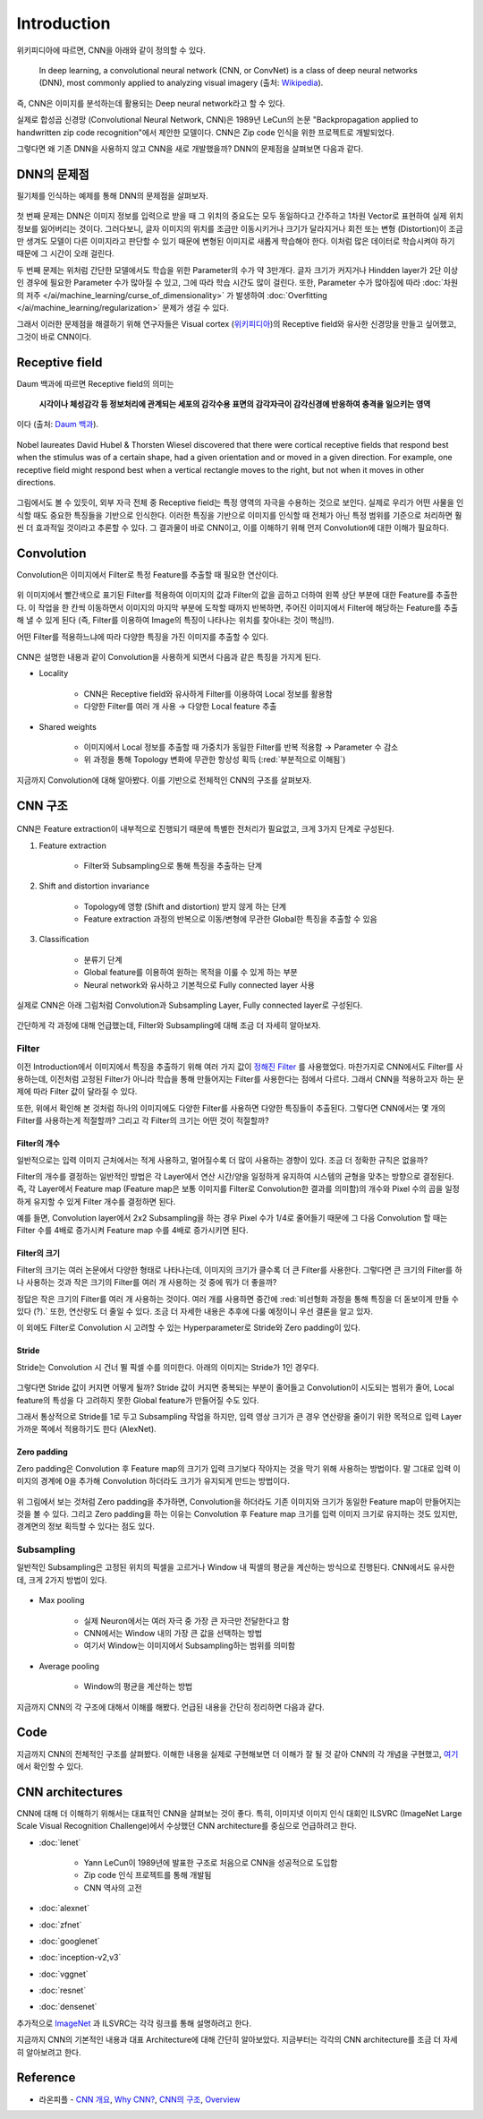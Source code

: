 =============
Introduction
=============

위키피디아에 따르면, CNN을 아래와 같이 정의할 수 있다.

    In deep learning, a convolutional neural network (CNN, or ConvNet) is a class of deep neural networks (DNN), most commonly applied to analyzing visual imagery (출처: `Wikipedia <https://en.wikipedia.org/wiki/Convolutional_neural_network>`_).

즉, CNN은 이미지를 분석하는데 활용되는 Deep neural network라고 할 수 있다.

실제로 합성곱 신경망 (Convolutional Neural Network, CNN)은 1989년 LeCun의 논문 "Backpropagation applied to handwritten zip code recognition"에서 제안한 모델이다. CNN은 Zip code 인식을 위한 프로젝트로 개발되었다.

그렇다면 왜 기존 DNN을 사용하지 않고 CNN을 새로 개발했을까? DNN의 문제점을 살펴보면 다음과 같다.


DNN의 문제점
===========

필기체를 인식하는 예제를 통해 DNN의 문제점을 살펴보자.

.. figure:: ../img/cnn/intro/problem_of_dnn.png
    :align: center
    :scale: 60%

.. rst-class:: centered

    출처: `라온피플 (Laon People) <https://laonple.blog.me/220587920012>`_

첫 번째 문제는 DNN은 이미지 정보를 입력으로 받을 때 그 위치의 중요도는 모두 동일하다고 간주하고 1차원 Vector로 표현하여 실제 위치 정보를 잃어버리는 것이다. 그러다보니, 글자 이미지의 위치를 조금만 이동시키거나 크기가 달라지거나 회전 또는 변형 (Distortion)이 조금만 생겨도 모델이 다른 이미지라고 판단할 수 있기 때문에 변형된 이미지로 새롭게 학습해야 한다. 이처럼 많은 데이터로 학습시켜야 하기 때문에 그 시간이 오래 걸린다.

두 번째 문제는 위처럼 간단한 모델에서도 학습을 위한 Parameter의 수가 약 3만개다. 글자 크기가 커지거나 Hindden layer가 2단 이상인 경우에 필요한 Parameter 수가 많아질 수 있고, 그에 따라 학습 시간도 많이 걸린다. 또한, Parameter 수가 많아짐에 따라 :doc:`차원의 저주 </ai/machine_learning/curse_of_dimensionality>` 가 발생하여 :doc:`Overfitting </ai/machine_learning/regularization>` 문제가 생길 수 있다.

그래서 이러한 문제점을 해결하기 위해 연구자들은 Visual cortex (`위키피디아 <https://ko.wikipedia.org/wiki/%EC%8B%9C%EA%B0%81%ED%94%BC%EC%A7%88>`_)의 Receptive field와 유사한 신경망을 만들고 싶어했고, 그것이 바로 CNN이다.


Receptive field
================

Daum 백과에 따르면 Receptive field의 의미는
    
    **시각이나 체성감각 등 정보처리에 관계되는 세포의 감각수용 표면의 감각자극이 감각신경에 반응하여 충격을 일으키는 영역**
    
이다 (출처: `Daum 백과 <https://100.daum.net/encyclopedia/view/46XXX8912884>`_).

.. figure:: ../img/cnn/intro/visual_cortex.gif
    :align: center
    :scale: 70%

    Nobel laureates David Hubel & Thorsten Wiesel discovered that there were cortical receptive fields that respond best when the stimulus was of a certain shape, had a given orientation and or moved in a given direction. For example, one receptive field might respond best when a vertical rectangle moves to the right, but not when it moves in other directions.

.. rst-class:: centered

    출처: `York university <http://www.yorku.ca/eye/cortfld.htm>`_


그림에서도 볼 수 있듯이, 외부 자극 전체 중 Receptive field는 특정 영역의 자극을 수용하는 것으로 보인다. 실제로 우리가 어떤 사물을 인식할 때도 중요한 특징들을 기반으로 인식한다. 이러한 특징을 기반으로 이미지를 인식할 때 전체가 아닌 특정 범위를 기준으로 처리하면 훨씬 더 효과적일 것이라고 추론할 수 있다. 그 결과물이 바로 CNN이고, 이를 이해하기 위해 먼저 Convolution에 대한 이해가 필요하다.


Convolution
============

Convolution은 이미지에서 Filter로 특정 Feature를 추출할 때 필요한 연산이다.

.. figure:: ../img/cnn/intro/convolution.png
    :align: center
    :scale: 70%

.. rst-class:: centered

    출처: `라온피플 (Laon People) <https://laonple.blog.me/220594258301>`_

위 이미지에서 빨간색으로 표기된 Filter를 적용하여 이미지의 값과 Filter의 값을 곱하고 더하여 왼쪽 상단 부분에 대한 Feature를 추출한다. 이 작업을 한 칸씩 이동하면서 이미지의 마지막 부분에 도착할 때까지 반복하면, 주어진 이미지에서 Filter에 해당하는 Feature를 추출해 낼 수 있게 된다 (즉, Filter를 이용하여 Image의 특징이 나타나는 위치를 찾아내는 것이 핵심!!).

어떤 Filter를 적용하느냐에 따라 다양한 특징을 가진 이미지를 추출할 수 있다.

.. figure:: ../img/cnn/intro/filtered_images.png
    :align: center
    :scale: 70%

.. rst-class:: centered

    출처: `라온피플 (Laon People) <https://laonple.blog.me/220594258301>`_

CNN은 설명한 내용과 같이 Convolution을 사용하게 되면서 다음과 같은 특징을 가지게 된다.

* Locality

    * CNN은 Receptive field와 유사하게 Filter를 이용하여 Local 정보를 활용함
    * 다양한 Filter를 여러 개 사용 → 다양한 Local feature 추출

    .. figure:: ../img/cnn/intro/cnn_locality.png
        :align: center
        :scale: 40%

    .. rst-class:: centered

        출처: `Convolutional Neural Networks (CNN) By Prof. Seungchul Lee in Industrial AI Lab <http://i-systems.github.io/HSE545/machine%20learning%20all/Workshop/180208_COSEIK/image_files/cnn_locality.png>`_

* Shared weights

    * 이미지에서 Local 정보를 추출할 때 가중치가 동일한 Filter를 반복 적용함 → Parameter 수 감소
    * 위 과정을 통해 Topology 변화에 무관한 항상성 획득 (:red:`부분적으로 이해됨`)

    .. figure:: ../img/cnn/intro/cnn_shared_weights.png
        :align: center
        :scale: 40%

    .. rst-class:: centered

        출처: `Convolutional Neural Networks (CNN) By Prof. Seungchul Lee in Industrial AI Lab <http://i-systems.github.io/HSE545/machine%20learning%20all/Workshop/180208_COSEIK/image_files/cnn_invariance.png>`_

지금까지 Convolution에 대해 알아봤다. 이를 기반으로 전체적인 CNN의 구조를 살펴보자.


CNN 구조
========

.. figure:: ../img/cnn/intro/cnn_structure.png
    :align: center
    :scale: 60%

.. rst-class:: centered

    출처: `라온피플 (Laon People) <https://laonple.blog.me/220608018546>`_

CNN은 Feature extraction이 내부적으로 진행되기 때문에 특별한 전처리가 필요없고, 크게 3가지 단계로 구성된다.

1. Feature extraction

    * Filter와 Subsampling으로 통해 특징을 추출하는 단계

2. Shift and distortion invariance

    * Topology에 영향 (Shift and distortion) 받지 않게 하는 단계
    * Feature extraction 과정의 반복으로 이동/변형에 무관한 Global한 특징을 추출할 수 있음

3. Classification

    * 분류기 단계
    * Global feature를 이용하여 원하는 목적을 이룰 수 있게 하는 부분
    * Neural network와 유사하고 기본적으로 Fully connected layer 사용

실제로 CNN은 아래 그림처럼 Convolution과 Subsampling Layer, Fully connected layer로 구성된다.

.. figure:: ../img/cnn/intro/lenet-5.png
    :align: center
    :scale: 60%

.. rst-class:: centered

    출처: `라온피플 (Laon People) <https://laonple.blog.me/220608018546>`_

간단하게 각 과정에 대해 언급했는데, Filter와 Subsampling에 대해 조금 더 자세히 알아보자.


Filter
*******

이전 Introduction에서 이미지에서 특징을 추출하기 위해 여러 가지 값이 `정해진 Filter <#convolution>`_ 를 사용했었다. 마찬가지로 CNN에서도 Filter를 사용하는데, 이전처럼 고정된 Filter가 아니라 학습을 통해 만들어지는 Filter를 사용한다는 점에서 다르다. 그래서 CNN을 적용하고자 하는 문제에 따라 Filter 값이 달라질 수 있다.

또한, 위에서 확인해 본 것처럼 하나의 이미지에도 다양한 Filter를 사용하면 다양한 특징들이 추출된다. 그렇다면 CNN에서는 몇 개의 Filter를 사용하는게 적절할까? 그리고 각 Filter의 크기는 어떤 것이 적절할까?

------------
Filter의 개수
------------

일반적으로는 입력 이미지 근처에서는 적게 사용하고, 멀어질수록 더 많이 사용하는 경향이 있다. 조금 더 정확한 규칙은 없을까?

Filter의 개수를 결정하는 일반적인 방법은 각 Layer에서 연산 시간/양을 일정하게 유지하여 시스템의 균형을 맞추는 방향으로 결정된다. 즉, 각 Layer에서 Feature map (Feature map은 보통 이미지를 Filter로 Convolution한 결과를 의미함)의 개수와 Pixel 수의 곱을 일정하게 유지할 수 있게 Filter 개수를 결정하면 된다.

예를 들면, Convolution layer에서 2x2 Subsampling을 하는 경우 Pixel 수가 1/4로 줄어들기 때문에 그 다음 Convolution 할 때는 Filter 수를 4배로 증가시켜 Feature map 수를 4배로 증가시키면 된다.

-------------
Filter의 크기
-------------

Filter의 크기는 여러 논문에서 다양한 형태로 나타나는데, 이미지의 크기가 클수록 더 큰 Filter를 사용한다. 그렇다면 큰 크기의 Filter를 하나 사용하는 것과 작은 크기의 Filter를 여러 개 사용하는 것 중에 뭐가 더 좋을까?

정답은 작은 크기의 Filter를 여러 개 사용하는 것이다. 여러 개를 사용하면 중간에 :red:`비선형화 과정을 통해 특징을 더 돋보이게 만들 수 있다 (?).` 또한, 연산량도 더 줄일 수 있다. 조금 더 자세한 내용은 추후에 다룰 예정이니 우선 결론을 알고 있자.

이 외에도 Filter로 Convolution 시 고려할 수 있는 Hyperparameter로 Stride와 Zero padding이 있다.

-------
Stride
-------

Stride는 Convolution 시 건너 뛸 픽셀 수를 의미한다. 아래의 이미지는 Stride가 1인 경우다.

.. figure:: ../img/cnn/intro/stride.jpg
    :align: center
    :scale: 70%

.. rst-class:: centered

    출처: `TAEWAN.KIM 블로그 <http://taewan.kim/post/cnn/>`_



그렇다면 Stride 값이 커지면 어떻게 될까? Stride 값이 커지면 중복되는 부분이 줄어들고 Convolution이 시도되는 범위가 줄어, Local feature의 특성을 다 고려하지 못한 Global feature가 만들어질 수도 있다.

그래서 통상적으로 Stride를 1로 두고 Subsampling 작업을 하지만, 입력 영상 크기가 큰 경우 연산량을 줄이기 위한 목적으로 입력 Layer 가까운 쪽에서 적용하기도 한다 (AlexNet).

-------------
Zero padding
-------------

Zero padding은 Convolution 후 Feature map의 크기가 입력 크기보다 작아지는 것을 막기 위해 사용하는 방법이다. 말 그대로 입력 이미지의 경계에 0을 추가해 Convolution 하더라도 크기가 유지되게 만드는 방법이다.

.. figure:: ../img/cnn/intro/zero_padding.gif
    :align: center
    :scale: 80%

.. rst-class:: centered

    출처: `PyImageSearch <https://s3-us-west-2.amazonaws.com/static.pyimagesearch.com/keras-conv2d/keras_conv2d_padding.gif>`_

위 그림에서 보는 것처럼 Zero padding을 추가하면, Convolution을 하더라도 기존 이미지와 크기가 동일한 Feature map이 만들어지는 것을 볼 수 있다. 그리고 Zero padding을 하는 이유는 Convolution 후 Feature map 크기를 입력 이미지 크기로 유지하는 것도 있지만, 경계면의 정보 획득할 수 있다는 점도 있다.


Subsampling
************

일반적인 Subsampling은 고정된 위치의 픽셀을 고르거나 Window 내 픽셀의 평균을 계산하는 방식으로 진행된다. CNN에서도 유사한데, 크게 2가지 방법이 있다.

.. figure:: ../img/cnn/intro/pooling.png
    :align: center
    :scale: 70%

.. rst-class:: centered

    출처: `라온피플 (Laon People) <https://laonple.blog.me/220608018546>`_

* Max pooling

    * 실제 Neuron에서는 여러 자극 중 가장 큰 자극만 전달한다고 함
    * CNN에서는 Window 내의 가장 큰 값을 선택하는 방법
    * 여기서 Window는 이미지에서 Subsampling하는 범위를 의미함

* Average pooling

    * Window의 평균을 계산하는 방법

지금까지 CNN의 각 구조에 대해서 이해를 해봤다. 언급된 내용을 간단히 정리하면 다음과 같다.

.. rst-class:: centered

    **Filter를 이용한 Convolution 작업과 Subsampling과정을 반복적으로 진행**

    **↓**

    **Local feature로부터 Global feature 생성**
    
    **↓**

    **Global feature를 Fully connected layer를 통해 학습하여 분류 실시**


Code
=====

지금까지 CNN의 전체적인 구조를 살펴봤다. 이해한 내용을 실제로 구현해보면 더 이해가 잘 될 것 같아 CNN의 각 개념을 구현했고, `여기 <#>`_ 에서 확인할 수 있다.


CNN architectures
==================

CNN에 대해 더 이해하기 위해서는 대표적인 CNN을 살펴보는 것이 좋다. 특히, 이미지넷 이미지 인식 대회인 ILSVRC (ImageNet Large Scale Visual Recognition Challenge)에서 수상했던 CNN architecture를 중심으로 언급하려고 한다.

* :doc:`lenet`

    * Yann LeCun이 1989년에 발표한 구조로 처음으로 CNN을 성공적으로 도입함
    * Zip code 인식 프로젝트를 통해 개발됨
    * CNN 역사의 고전

* :doc:`alexnet`

* :doc:`zfnet`

* :doc:`googlenet`

* :doc:`inception-v2,v3`

* :doc:`vggnet`

* :doc:`resnet`

* :doc:`densenet`

추가적으로 `ImageNet <../dataset.html#imagenet>`_ 과 ILSVRC는 각각 링크를 통해 설명하려고 한다.

지금까지 CNN의 기본적인 내용과 대표 Architecture에 대해 간단히 알아보았다. 지금부터는 각각의 CNN architecture를 조금 더 자세히 알아보려고 한다.


Reference
==========

* 라온피플 - `CNN 개요 <https://laonple.blog.me/220587920012>`_, `Why CNN? <https://laonple.blog.me/220594258301>`_, `CNN의 구조 <https://laonple.blog.me/220608018546>`_, `Overview <https://laonple.blog.me/220643128255>`_
